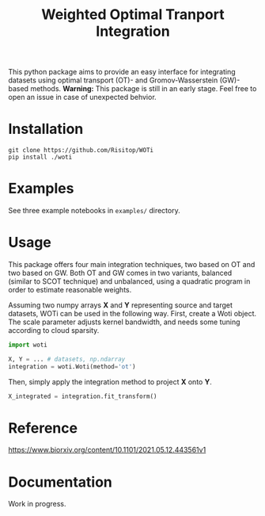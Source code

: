 #+TITLE: Weighted Optimal Tranport Integration

This python package aims to provide an easy interface for integrating
datasets using optimal transport (OT)- and Gromov-Wasserstein (GW)-based
methods. *Warning:* This package is still in an early stage. Feel free to
open an issue in case of unexpected behvior.

* Installation

#+begin_src shell
git clone https://github.com/Risitop/WOTi
pip install ./woti
#+end_src

* Examples

See three example notebooks in =examples/= directory.

* Usage

This package offers four main integration techniques, two based on
OT and two based on GW. Both OT and GW comes in two variants, balanced
(similar to SCOT technique) and unbalanced, using a quadratic program
in order to estimate reasonable weights.

Assuming two numpy arrays *X* and *Y* representing source and target
datasets, WOTi can be used in the following way. First, create a
Woti object. The scale parameter adjusts kernel bandwidth, and needs
some tuning according to cloud sparsity.

#+begin_src python
import woti

X, Y = ... # datasets, np.ndarray
integration = woti.Woti(method='ot')
#+end_src

Then, simply apply the integration method to project *X* onto *Y*.

#+begin_src python
X_integrated = integration.fit_transform()
#+end_src

* Reference

https://www.biorxiv.org/content/10.1101/2021.05.12.443561v1

* Documentation

Work in progress.

